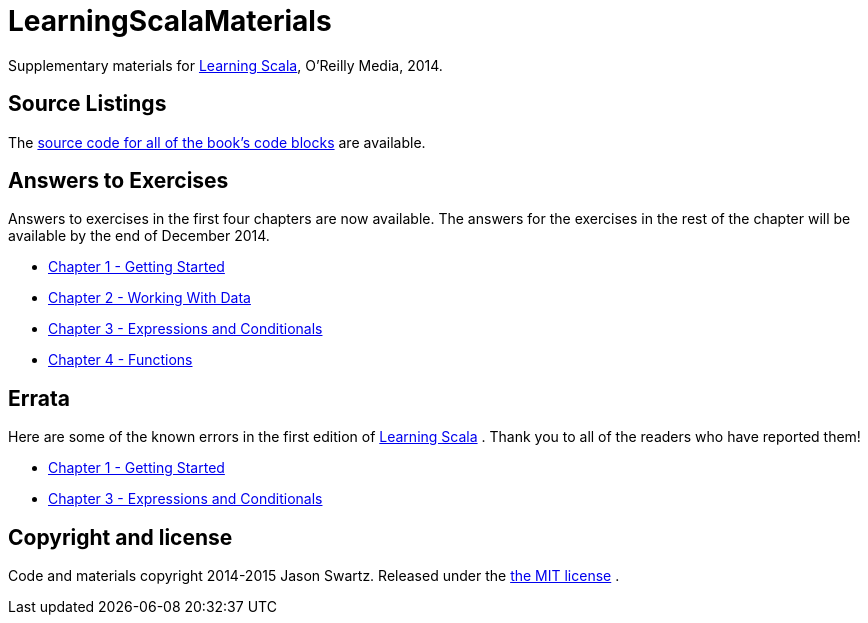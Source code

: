 
= LearningScalaMaterials

Supplementary materials for http://shop.oreilly.com/product/0636920030287.do[Learning Scala], O'Reilly Media, 2014.


== Source Listings


The https://github.com/swartzrock/LearningScalaMaterials/blob/master/Sources/source_listings.asciidoc[source code for all of the book's code blocks] are available.


== Answers to Exercises 

Answers to exercises in the first four chapters are now available. The answers for the exercises in the rest of the chapter will be available by the end of December 2014.

* https://github.com/swartzrock/LearningScalaMaterials/blob/master/Exercises/ch1-GettingStarted.asciidoc[Chapter 1 - Getting Started] 

* https://github.com/swartzrock/LearningScalaMaterials/blob/master/Exercises/ch2-WorkingWithData.asciidoc[Chapter 2 - Working With Data] 

* https://github.com/swartzrock/LearningScalaMaterials/blob/master/Exercises/ch3-ExpressionsAndConditionals.asciidoc[Chapter 3 - Expressions and Conditionals] 

* https://github.com/swartzrock/LearningScalaMaterials/blob/master/Exercises/ch4-Functions.asciidoc[Chapter 4 - Functions] 



== Errata

Here are some of the known errors in the first edition of http://shop.oreilly.com/product/0636920030287.do[Learning Scala] . Thank you to all of the readers who have reported them!


* https://github.com/swartzrock/LearningScalaMaterials/blob/master/Errata/ch1-GettingStarted.asciidoc[Chapter 1 - Getting Started] 

* https://github.com/swartzrock/LearningScalaMaterials/blob/master/Errata/ch3-ExpressionsAndConditionals.asciidoc[Chapter 3 - Expressions and Conditionals] 



== Copyright and license

Code and materials copyright 2014-2015 Jason Swartz. Released under the link:LICENCE[the MIT license] .

